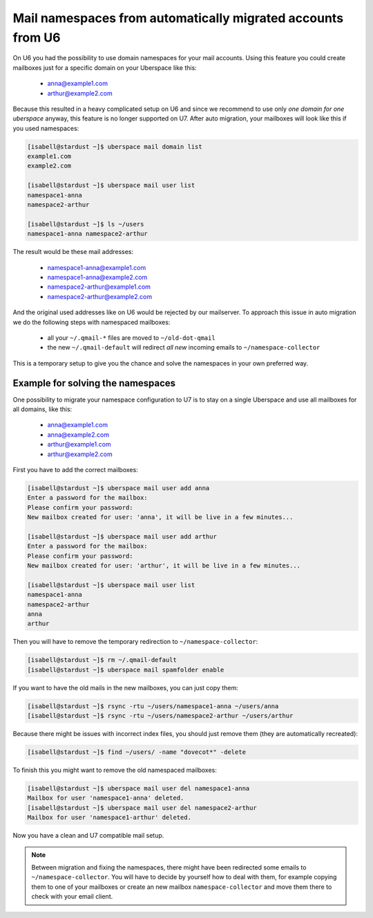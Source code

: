 .. _u6-namespaces:

#######################################################
Mail namespaces from automatically migrated accounts from U6
#######################################################

On U6 you had the possibility to use domain namespaces for your mail accounts. Using this feature you could create mailboxes just for a specific domain on your Uberspace like this:

  - anna@example1.com
  - arthur@example2.com

Because this resulted in a heavy complicated setup on U6 and since we recommend to use only *one domain for one uberspace* anyway, this feature is no longer supported on U7.
After auto migration, your mailboxes will look like this if you used namespaces:

.. code-block:: bash

  [isabell@stardust ~]$ uberspace mail domain list
  example1.com
  example2.com

  [isabell@stardust ~]$ uberspace mail user list
  namespace1-anna
  namespace2-arthur

  [isabell@stardust ~]$ ls ~/users
  namespace1-anna namespace2-arthur

The result would be these mail addresses:

  - namespace1-anna@example1.com
  - namespace1-anna@example2.com
  - namespace2-arthur@example1.com
  - namespace2-arthur@example2.com

And the original used addresses like on U6 would be rejected by our mailserver. To approach this issue in auto migration we do the following steps with namespaced mailboxes:

  - all your ``~/.qmail-*`` files are moved to ``~/old-dot-qmail``
  - the new ``~/.qmail-default`` will redirect *all new* incoming emails to ``~/namespace-collector``

This is a temporary setup to give you the chance and solve the namespaces in your own preferred way.

Example for solving the namespaces
----------------------------------

One possibility to migrate your namespace configuration to U7 is to stay on a single Uberspace and use all mailboxes for all domains, like this:

  - anna@example1.com
  - anna@example2.com
  - arthur@example1.com
  - arthur@example2.com

First you have to add the correct mailboxes:

.. code-block:: bash

  [isabell@stardust ~]$ uberspace mail user add anna
  Enter a password for the mailbox:
  Please confirm your password:
  New mailbox created for user: 'anna', it will be live in a few minutes...

  [isabell@stardust ~]$ uberspace mail user add arthur
  Enter a password for the mailbox:
  Please confirm your password:
  New mailbox created for user: 'arthur', it will be live in a few minutes...

  [isabell@stardust ~]$ uberspace mail user list
  namespace1-anna
  namespace2-arthur
  anna
  arthur

Then you will have to remove the temporary redirection to ``~/namespace-collector``:

.. code-block:: bash

  [isabell@stardust ~]$ rm ~/.qmail-default
  [isabell@stardust ~]$ uberspace mail spamfolder enable

If you want to have the old mails in the new mailboxes, you can just copy them:

.. code-block:: bash

  [isabell@stardust ~]$ rsync -rtu ~/users/namespace1-anna ~/users/anna
  [isabell@stardust ~]$ rsync -rtu ~/users/namespace2-arthur ~/users/arthur

Because there might be issues with incorrect index files, you should just remove them (they are automatically recreated):

.. code-block:: bash

  [isabell@stardust ~]$ find ~/users/ -name "dovecot*" -delete

To finish this you might want to remove the old namespaced mailboxes:

.. code-block:: bash

  [isabell@stardust ~]$ uberspace mail user del namespace1-anna
  Mailbox for user 'namespace1-anna' deleted.
  [isabell@stardust ~]$ uberspace mail user del namespace2-arthur
  Mailbox for user 'namespace1-arthur' deleted.

Now you have a clean and U7 compatible mail setup.

.. note::

 Between migration and fixing the namespaces, there might have been redirected some emails to ``~/namespace-collector``. You will have to decide by yourself how to deal with them, for example copying them to one of your mailboxes or create an new mailbox ``namespace-collector`` and move them there to check with your email client.